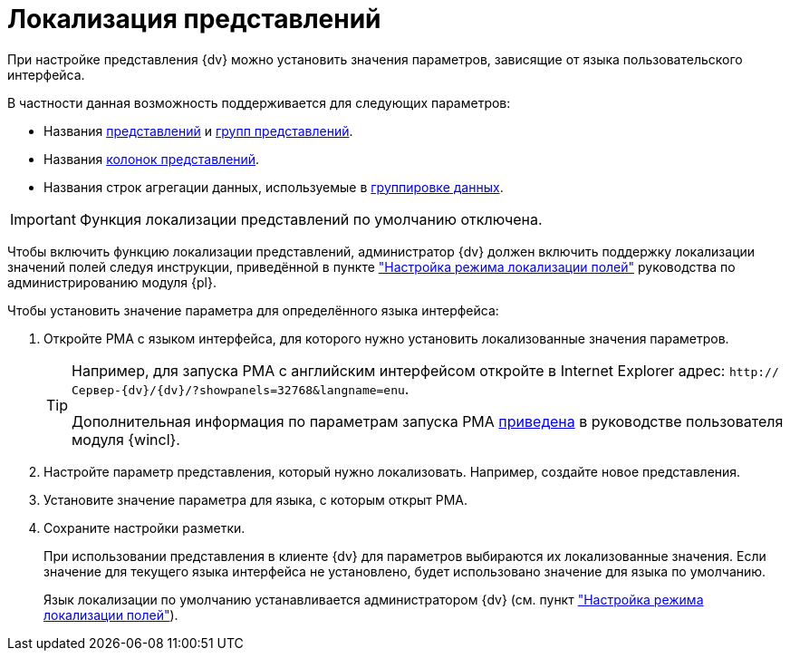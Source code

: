 = Локализация представлений

При настройке представления {dv} можно установить значения параметров, зависящие от языка пользовательского интерфейса.

.В частности данная возможность поддерживается для следующих параметров:
* Названия xref:view-create.adoc#view[представлений] и xref:view-create.adoc#group[групп представлений].
* Названия xref:view-settings-colums.adoc#propeties[колонок представлений].
* Названия строк агрегации данных, используемые в xref:view-group.adoc[группировке данных].

IMPORTANT: Функция локализации представлений по умолчанию отключена.

Чтобы включить функцию локализации представлений, администратор {dv} должен включить поддержку локализации значений полей следуя инструкции, приведённой в пункте xref:platform:admin:default-localization.adoc["Настройка режима локализации полей"] руководства по администрированию модуля {pl}.

.Чтобы установить значение параметра для определённого языка интерфейса:
. Откройте РМА с языком интерфейса, для которого нужно установить локализованные значения параметров.
+
[TIP]
====
Например, для запуска РМА с английским интерфейсом откройте в Internet Explorer адрес: `\http://Сервер-{dv}/{dv}/?showpanels=32768&langname=enu`.

Дополнительная информация по параметрам запуска РМА xref:winclient:user:launch.adoc#parameters[приведена] в руководстве пользователя модуля {wincl}.
====
+
. Настройте параметр представления, который нужно локализовать. Например, создайте новое представления.
. Установите значение параметра для языка, с которым открыт РМА.
. Сохраните настройки разметки.
+
При использовании представления в клиенте {dv} для параметров выбираются их локализованные значения. Если значение для текущего языка интерфейса не установлено, будет использовано значение для языка по умолчанию.
+
Язык локализации по умолчанию устанавливается администратором {dv} (см. пункт xref:platform:admin:default-localization.adoc["Настройка режима локализации полей"]).
